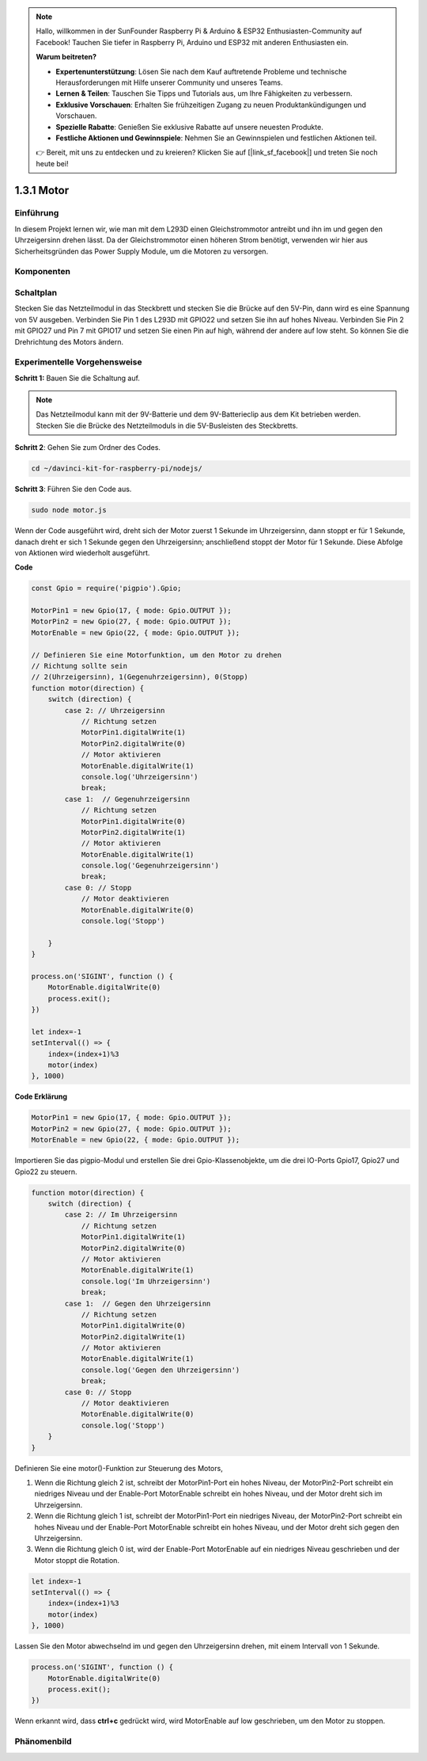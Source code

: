 .. note::

    Hallo, willkommen in der SunFounder Raspberry Pi & Arduino & ESP32 Enthusiasten-Community auf Facebook! Tauchen Sie tiefer in Raspberry Pi, Arduino und ESP32 mit anderen Enthusiasten ein.

    **Warum beitreten?**

    - **Expertenunterstützung**: Lösen Sie nach dem Kauf auftretende Probleme und technische Herausforderungen mit Hilfe unserer Community und unseres Teams.
    - **Lernen & Teilen**: Tauschen Sie Tipps und Tutorials aus, um Ihre Fähigkeiten zu verbessern.
    - **Exklusive Vorschauen**: Erhalten Sie frühzeitigen Zugang zu neuen Produktankündigungen und Vorschauen.
    - **Spezielle Rabatte**: Genießen Sie exklusive Rabatte auf unsere neuesten Produkte.
    - **Festliche Aktionen und Gewinnspiele**: Nehmen Sie an Gewinnspielen und festlichen Aktionen teil.

    👉 Bereit, mit uns zu entdecken und zu kreieren? Klicken Sie auf [|link_sf_facebook|] und treten Sie noch heute bei!

1.3.1 Motor
=================

Einführung
-----------------

In diesem Projekt lernen wir, wie man mit dem L293D einen Gleichstrommotor antreibt und ihn im und gegen den Uhrzeigersinn drehen lässt. Da der Gleichstrommotor einen höheren Strom benötigt, verwenden wir hier aus Sicherheitsgründen das Power Supply Module, um die Motoren zu versorgen.

Komponenten
-----------

.. image:: ../img/list_1.3.1.png

Schaltplan
------------------

Stecken Sie das Netzteilmodul in das Steckbrett und stecken Sie die Brücke auf den 5V-Pin, dann wird es eine Spannung von 5V ausgeben. Verbinden Sie Pin 1 des L293D mit GPIO22 und setzen Sie ihn auf hohes Niveau. Verbinden Sie Pin 2 mit GPIO27 und Pin 7 mit GPIO17 und setzen Sie einen Pin auf high, während der andere auf low steht. So können Sie die Drehrichtung des Motors ändern.

.. image:: ../img/image336.png

Experimentelle Vorgehensweise
-----------------------

**Schritt 1:** Bauen Sie die Schaltung auf.

.. image:: ../img/image117.png

.. note::
    Das Netzteilmodul kann mit der 9V-Batterie und dem 9V-Batterieclip aus dem Kit betrieben werden. Stecken Sie die Brücke des Netzteilmoduls in die 5V-Busleisten des Steckbretts.

.. image:: ../img/image118.jpeg

**Schritt 2**: Gehen Sie zum Ordner des Codes.

.. raw:: html

   <run></run>

.. code-block::

    cd ~/davinci-kit-for-raspberry-pi/nodejs/

**Schritt 3**: Führen Sie den Code aus.

.. raw:: html

   <run></run>

.. code-block::

    sudo node motor.js

Wenn der Code ausgeführt wird, dreht sich der Motor zuerst 1 Sekunde im Uhrzeigersinn, dann stoppt er für 1 Sekunde, danach dreht er sich 1 Sekunde gegen den Uhrzeigersinn; anschließend stoppt der Motor für 1 Sekunde. Diese Abfolge von Aktionen wird wiederholt ausgeführt.

**Code**

.. code-block:: js

    const Gpio = require('pigpio').Gpio;

    MotorPin1 = new Gpio(17, { mode: Gpio.OUTPUT });
    MotorPin2 = new Gpio(27, { mode: Gpio.OUTPUT });
    MotorEnable = new Gpio(22, { mode: Gpio.OUTPUT });

    // Definieren Sie eine Motorfunktion, um den Motor zu drehen
    // Richtung sollte sein
    // 2(Uhrzeigersinn), 1(Gegenuhrzeigersinn), 0(Stopp)
    function motor(direction) {
        switch (direction) {
            case 2: // Uhrzeigersinn
                // Richtung setzen
                MotorPin1.digitalWrite(1)
                MotorPin2.digitalWrite(0)
                // Motor aktivieren
                MotorEnable.digitalWrite(1)
                console.log('Uhrzeigersinn')
                break;
            case 1:  // Gegenuhrzeigersinn
                // Richtung setzen
                MotorPin1.digitalWrite(0)
                MotorPin2.digitalWrite(1)
                // Motor aktivieren
                MotorEnable.digitalWrite(1)
                console.log('Gegenuhrzeigersinn')
                break;
            case 0: // Stopp
                // Motor deaktivieren
                MotorEnable.digitalWrite(0)
                console.log('Stopp')

        }
    }

    process.on('SIGINT', function () {
        MotorEnable.digitalWrite(0)
        process.exit();
    })

    let index=-1
    setInterval(() => {
        index=(index+1)%3
        motor(index)
    }, 1000)

 
**Code Erklärung**

.. code-block:: js

    MotorPin1 = new Gpio(17, { mode: Gpio.OUTPUT });
    MotorPin2 = new Gpio(27, { mode: Gpio.OUTPUT });
    MotorEnable = new Gpio(22, { mode: Gpio.OUTPUT });

Importieren Sie das pigpio-Modul und erstellen Sie drei Gpio-Klassenobjekte, um die drei IO-Ports Gpio17, Gpio27 und Gpio22 zu steuern.

.. code-block:: js

    function motor(direction) {
        switch (direction) {
            case 2: // Im Uhrzeigersinn
                // Richtung setzen
                MotorPin1.digitalWrite(1)
                MotorPin2.digitalWrite(0)
                // Motor aktivieren
                MotorEnable.digitalWrite(1)
                console.log('Im Uhrzeigersinn')
                break;
            case 1:  // Gegen den Uhrzeigersinn
                // Richtung setzen
                MotorPin1.digitalWrite(0)
                MotorPin2.digitalWrite(1)
                // Motor aktivieren
                MotorEnable.digitalWrite(1)
                console.log('Gegen den Uhrzeigersinn')
                break;
            case 0: // Stopp
                // Motor deaktivieren
                MotorEnable.digitalWrite(0)
                console.log('Stopp')
        }
    }

Definieren Sie eine motor()-Funktion zur Steuerung des Motors,

#. Wenn die Richtung gleich 2 ist, schreibt der MotorPin1-Port ein hohes Niveau, der MotorPin2-Port schreibt ein niedriges Niveau und der Enable-Port MotorEnable schreibt ein hohes Niveau, und der Motor dreht sich im Uhrzeigersinn.
#. Wenn die Richtung gleich 1 ist, schreibt der MotorPin1-Port ein niedriges Niveau, der MotorPin2-Port schreibt ein hohes Niveau und der Enable-Port MotorEnable schreibt ein hohes Niveau, und der Motor dreht sich gegen den Uhrzeigersinn.
#. Wenn die Richtung gleich 0 ist, wird der Enable-Port MotorEnable auf ein niedriges Niveau geschrieben und der Motor stoppt die Rotation.

.. code-block:: js

    let index=-1
    setInterval(() => {
        index=(index+1)%3
        motor(index)
    }, 1000)    

Lassen Sie den Motor abwechselnd im und gegen den Uhrzeigersinn drehen, mit einem Intervall von 1 Sekunde.

.. code-block:: js

    process.on('SIGINT', function () {
        MotorEnable.digitalWrite(0)
        process.exit();
    })

Wenn erkannt wird, dass **ctrl+c** gedrückt wird, wird MotorEnable auf low geschrieben, um den Motor zu stoppen.

Phänomenbild
------------------

.. image:: ../img/image119.jpeg
